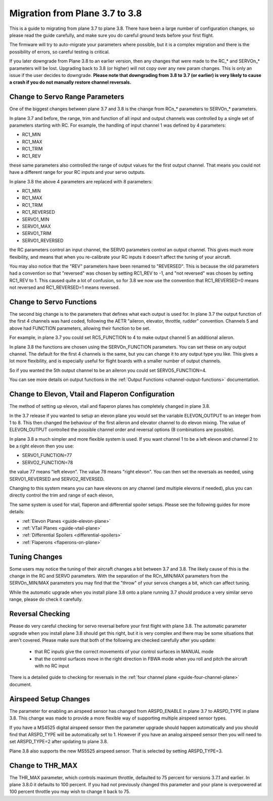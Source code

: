 .. _plane-3-7-to-3-8-migration:

===============================
Migration from Plane 3.7 to 3.8
===============================

This is a guide to migrating from plane 3.7 to plane 3.8. There have
been a large number of configuration changes, so please read the guide
carefully, and make sure you do careful ground tests before your first
flight.

The firmware will try to auto-migrate your parameters where possible,
but it is a complex migration and there is the possibility of errors,
so careful testing is critical.

.. warning:: 
If you later downgrade from Plane 3.8 to an earlier version, then any 
changes that were made to the RC_* and SERVOn_* parameters will be lost. 
Upgrading back to 3.8 (or higher) will not copy over any new param changes. 
This is only an issue if the user decides to downgrade.
**Please note that downgrading from 3.8 to 3.7 (or earlier) is very likely
to cause a crash if you do not manually restore channel reversals.**

Change to Servo Range Parameters
================================

One of the biggest changes between plane 3.7 and 3.8 is the change
from RCn_* parameters to SERVOn_* parameters.

In plane 3.7 and before, the range, trim and function of all input and
output channels was controlled by a single set of parameters starting
with RC. For example, the handling of input channel 1 was defined by 4
parameters:

- RC1_MIN
- RC1_MAX
- RC1_TRIM
- RC1_REV


these same parameters also controlled the range of output values for
the first output channel. That means you could not have a different
range for your RC inputs and your servo outputs.

In plane 3.8 the above 4 parameters are replaced with 8 parameters:

- RC1_MIN
- RC1_MAX
- RC1_TRIM
- RC1_REVERSED
- SERVO1_MIN
- SERVO1_MAX
- SERVO1_TRIM
- SERVO1_REVERSED

the RC parameters control an input channel, the SERVO parameters
control an output channel. This gives much more flexibility, and means
that when you re-calibrate your RC inputs it doesn't affect the tuning
of your aircraft.

You may also notice that the "REV" parameters have been renamed to
"REVERSED". This is because the old parameters had a convention so
that "reversed" was chosen by setting RC1_REV to -1, and "not
reversed" was chosen by setting RC1_REV to 1. This caused quite a lot
of confusion, so for 3.8 we now use the convention that RC1_REVERSED=0
means not reversed and RC1_REVERSED=1 means reversed.

Change to Servo Functions
=========================

The second big change is to the parameters that defines what each
output is used for. In plane 3.7 the output function of the first 4
channels was hard coded, following the AETR "aileron, elevator,
throttle, rudder" convention. Channels 5 and above had FUNCTION
parameters, allowing their function to be set.

For example, in plane 3.7 you could set RC5_FUNCTION to 4 to make
output channel 5 an additional aileron.

In plane 3.8 the functions are chosen using the SERVOn_FUNCTION
parameters. You can set these on any output channel. The default for
the first 4 channels is the same, but you can change it to any output
type you like. This gives a lot more flexibility, and is especially
useful for flight boards with a smaller number of output channels.

So if you wanted the 5th output channel to be an aileron you could
set SERVO5_FUNCTION=4.

You can see more details on output functions in the :ref:`Output Functions <channel-output-functions>` documentation.

Change to Elevon, Vtail and Flaperon Configuration
==================================================

The method of setting up elevon, vtail and flaperon planes has
completely changed in plane 3.8.

In the 3.7 release if you wanted to setup an elevon plane you would
set the variable ELEVON_OUTPUT to an integer from 1 to 8. This then
changed the behaviour of the first aileron and elevator channel to do
elevon mixing. The value of ELEVON_OUTPUT controlled the possible
channel order and reversal options (8 combinations are possible).

In plane 3.8 a much simpler and more flexible system is used. If you
want channel 1 to be a left elevon and channel 2 to be a right elevon
then you use:

- SERVO1_FUNCTION=77
- SERVO2_FUNCTION=78

the value 77 means "left elevon". The value 78 means "right
elevon". You can then set the reversals as needed, using
SERVO1_REVERSED and SERVO2_REVERSED.

Changing to this system means you can have elevons on any channel (and
multiple elevons if needed), plus you can directly control the trim
and range of each elevon,

The same system is used for vtail, flaperon and differential spoiler
setups. Please see the following guides for more details:

- :ref:`Elevon Planes <guide-elevon-plane>`
- :ref:`VTail Planes <guide-vtail-plane>`
- :ref:`Differential Spoilers <differential-spoilers>`
- :ref:`Flaperons <flaperons-on-plane>`

  
Tuning Changes
==============

Some users may notice the tuning of their aircraft changes a bit
between 3.7 and 3.8. The likely cause of this is the change in the RC
and SERVO parameters. With the separation of the RCn_MIN/MAX
parameters from the SERVOn_MIN/MAX parameters you may find that the
"throw" of your servos changes a bit, which can affect tuning.

While the automatic upgrade when you install plane 3.8 onto a plane
running 3.7 should produce a very similar servo range, please do check
it carefully.

Reversal Checking
=================

Please do very careful checking for servo reversal before your first
flight with plane 3.8. The automatic parameter upgrade when you
install plane 3.8 should get this right, but it is very complex and
there may be some situations that aren't covered. Please make sure
that both of the following are checked carefully after you update:

 - that RC inputs give the correct movements of your control surfaces
   in MANUAL mode
 - that the control surfaces move in the right direction in FBWA mode
   when you roll and pitch the aircraft with no RC input

There is a detailed guide to checking for reversals in the :ref:`four channel plane <guide-four-channel-plane>` document.

Airspeed Setup Changes
======================

The parameter for enabling an airspeed sensor has changed from
ARSPD_ENABLE in plane 3.7 to ARSPD_TYPE in plane 3.8. This change was
made to provide a more flexible way of supporting multiple airspeed
sensor types.

If you have a MS4525 digital airspeed sensor then the parameter
upgrade should happen automatically and you should find that
ARSPD_TYPE will be automatically set to 1. However if you have an
analog airspeed sensor then you will need to set ARSPD_TYPE=2 after
updating to plane 3.8.

Plane 3.8 also supports the new MS5525 airspeed sensor. That is
selected by setting ARSPD_TYPE=3.

Change to THR_MAX
=================

The THR_MAX parameter, which controls maximum throttle, defaulted to 75 percent for versions 3.7.1 and earlier. In plane 3.8.0 it defaults to 100 percent. If you had not previously changed this parameter and your plane is overpowered at 100 percent throttle you may wish to change it back to 75.

